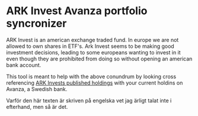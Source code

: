 * ARK Invest Avanza portfolio syncronizer
ARK Invest is an american exchange traded fund. In europe we are not allowed to own shares in ETF's. Ark Invest seems to be making good investment decisions, leading to some europeans wanting to invest in it even though they are prohibited from doing so without opening an american bank account.

This tool is meant to help with the above conundrum by looking cross referencing [[https://ark-funds.com/wp-content/fundsiteliterature/holdings/ARK_GENOMIC_REVOLUTION_MULTISECTOR_ETF_ARKG_HOLDINGS.pdf][ARK Invests published holdings]] with your current holdins on Avanza, a Swedish bank.

Varför den här texten är skriven på engelska vet jag ärligt talat inte i efterhand, men så är det.
